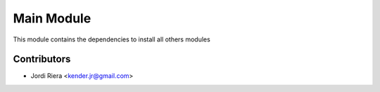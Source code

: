Main Module
===========
This module contains the dependencies to install all others modules

Contributors
------------
* Jordi Riera <kender.jr@gmail.com>
